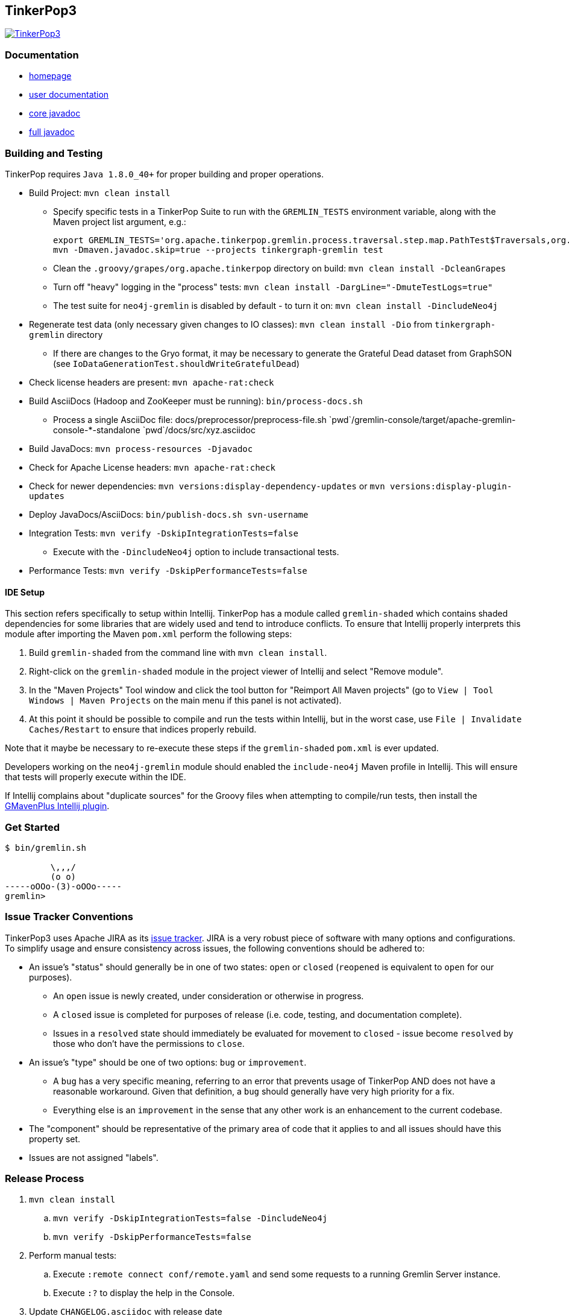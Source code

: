////
Licensed to the Apache Software Foundation (ASF) under one or more
contributor license agreements.  See the NOTICE file distributed with
this work for additional information regarding copyright ownership.
The ASF licenses this file to You under the Apache License, Version 2.0
(the "License"); you may not use this file except in compliance with
the License.  You may obtain a copy of the License at

  http://www.apache.org/licenses/LICENSE-2.0

Unless required by applicable law or agreed to in writing, software
distributed under the License is distributed on an "AS IS" BASIS,
WITHOUT WARRANTIES OR CONDITIONS OF ANY KIND, either express or implied.
See the License for the specific language governing permissions and
limitations under the License.
////
TinkerPop3
----------

image:https://raw.githubusercontent.com/apache/incubator-tinkerpop/master/docs/static/images/tinkerpop3-splash.png[TinkerPop3, link="http://tinkerpop.incubator.apache.org"]

Documentation
~~~~~~~~~~~~~

* link:http://tinkerpop.incubator.apache.org/[homepage]
* link:http://tinkerpop.incubator.apache.org/docs/3.0.0-SNAPSHOT/[user documentation]
* link:http://tinkerpop.incubator.apache.org/javadocs/3.0.0-SNAPSHOT/core/[core javadoc]
* link:http://tinkerpop.incubator.apache.org/javadocs/3.0.0-SNAPSHOT/full/[full javadoc]

Building and Testing
~~~~~~~~~~~~~~~~~~~~

TinkerPop requires `Java 1.8.0_40+` for proper building and proper operations.

* Build Project: `mvn clean install`
** Specify specific tests in a TinkerPop Suite to run with the `GREMLIN_TESTS` environment variable, along with the Maven project list argument, e.g.:
+
----
export GREMLIN_TESTS='org.apache.tinkerpop.gremlin.process.traversal.step.map.PathTest$Traversals,org.apache.tinkerpop.gremlin.process.traversal.PathTest'
mvn -Dmaven.javadoc.skip=true --projects tinkergraph-gremlin test
----
** Clean the `.groovy/grapes/org.apache.tinkerpop` directory on build: `mvn clean install -DcleanGrapes`
** Turn off "heavy" logging in the "process" tests: `mvn clean install -DargLine="-DmuteTestLogs=true"`
** The test suite for `neo4j-gremlin` is disabled by default - to turn it on: `mvn clean install -DincludeNeo4j`
* Regenerate test data (only necessary given changes to IO classes): `mvn clean install -Dio` from `tinkergraph-gremlin` directory
** If there are changes to the Gryo format, it may be necessary to generate the Grateful Dead dataset from GraphSON (see `IoDataGenerationTest.shouldWriteGratefulDead`)
* Check license headers are present: `mvn apache-rat:check`
* Build AsciiDocs (Hadoop and ZooKeeper must be running): `bin/process-docs.sh`
** Process a single AsciiDoc file: +pass:[docs/preprocessor/preprocess-file.sh `pwd`/gremlin-console/target/apache-gremlin-console-*-standalone `pwd`/docs/src/xyz.asciidoc]+
* Build JavaDocs: `mvn process-resources -Djavadoc`
* Check for Apache License headers: `mvn apache-rat:check`
* Check for newer dependencies: `mvn versions:display-dependency-updates` or `mvn versions:display-plugin-updates`
* Deploy JavaDocs/AsciiDocs: `bin/publish-docs.sh svn-username`
* Integration Tests: `mvn verify -DskipIntegrationTests=false`
** Execute with the `-DincludeNeo4j` option to include transactional tests.
* Performance Tests: `mvn verify -DskipPerformanceTests=false`

IDE Setup
^^^^^^^^^

This section refers specifically to setup within Intellij.  TinkerPop has a module called `gremlin-shaded` which contains shaded dependencies for some libraries that are widely used and tend to introduce conflicts.  To ensure that Intellij properly interprets this module after importing the Maven `pom.xml` perform the following steps:

. Build `gremlin-shaded` from the command line with `mvn clean install`.
. Right-click on the `gremlin-shaded` module in the project viewer of Intellij and select "Remove module".
. In the "Maven Projects" Tool window and click the tool button for "Reimport All Maven projects" (go to `View | Tool Windows | Maven Projects` on the main menu if this panel is not activated).
. At this point it should be possible to compile and run the tests within Intellij, but in the worst case, use `File | Invalidate Caches/Restart` to ensure that indices properly rebuild.

Note that it maybe be necessary to re-execute these steps if the `gremlin-shaded` `pom.xml` is ever updated.

Developers working on the `neo4j-gremlin` module should enabled the `include-neo4j` Maven profile in Intellij.  This will ensure that tests will properly execute within the IDE.

If Intellij complains about "duplicate sources" for the Groovy files when attempting to compile/run tests, then install the link:http://plugins.jetbrains.com/plugin/7442?pr=idea[GMavenPlus Intellij plugin].

Get Started
~~~~~~~~~~~

[source,bash]
----
$ bin/gremlin.sh

         \,,,/
         (o o)
-----oOOo-(3)-oOOo-----
gremlin>
----

Issue Tracker Conventions
~~~~~~~~~~~~~~~~~~~~~~~~~

TinkerPop3 uses Apache JIRA as its link:https://issues.apache.org/jira/browse/TINKERPOP3[issue tracker].  JIRA is a very robust piece of software with many options and configurations.  To simplify usage and ensure consistency across issues, the following conventions should be adhered to:

* An issue's "status" should generally be in one of two states: `open` or `closed` (`reopened` is equivalent to `open` for our purposes).
** An `open` issue is newly created, under consideration or otherwise in progress.
** A `closed` issue is completed for purposes of release (i.e. code, testing, and documentation complete).
** Issues in a `resolved` state should immediately be evaluated for movement to `closed` - issue become `resolved` by those who don't have the permissions to `close`.
* An issue's "type" should be one of two options: `bug` or `improvement`.
** A `bug` has a very specific meaning, referring to an error that prevents usage of TinkerPop AND does not have a reasonable workaround.  Given that definition, a `bug` should generally have very high priority for a fix.
** Everything else is an `improvement` in the sense that any other work is an enhancement to the current codebase.
* The "component" should be representative of the primary area of code that it applies to and all issues should have this property set.
* Issues are not assigned "labels".

Release Process
~~~~~~~~~~~~~~~

. `mvn clean install`
.. `mvn verify -DskipIntegrationTests=false -DincludeNeo4j`
.. `mvn verify -DskipPerformanceTests=false`
. Perform manual tests:
.. Execute `:remote connect conf/remote.yaml` and send some requests to a running Gremlin Server instance.
.. Execute `:?` to display the help in the Console.
. Update `CHANGELOG.asciidoc` with release date
. `bin/bump.sh "version"` to update project files to reference the non-SNAPSHOT version
. `git diff` and review the updated files (expect all `pom.xml` files and this README)
. `git commit -a -m "TinkerPop x.y.z release"` and `git push`
. `git tag -a -m "TinkerPop x.y.z release" x.y.z` and `git push --tags`
. `mvn clean install -Dmaven.test.skip=true`
. `bin/publish-docs.sh <username>`
. `mvn install -Papache-release -DcreateChecksum=true -Dmaven.test.skip=true`
. Upload artifacts to `https://dist.apache.org/repos/dist/dev/incubator/tinkerpop` for `[VOTE]` review.
.. `svn co --depth empty https://dist.apache.org/repos/dist/dev/incubator/tinkerpop/ dev` and `mkdir dev/x.y.z`
.. `cp ~/.m2/repository/org/apache/tinkerpop/gremlin-console/x.y.z/gremlin-console-x.y.z-distribution.zip* dev/x.y.z`
.. `cp ~/.m2/repository/org/apache/tinkerpop/gremlin-server/x.y.z/gremlin-server-x.y.z-distribution.zip* dev/x.y.z`
.. `cp ~/.m2/repository/org/apache/tinkerpop/tinkerpop/x.y.z/tinkerpop-x.y.z-source-release.zip* dev/x.y.z`
.. `cd dev/x.y.z` and `for f in *.zip*; do  mv "$f" "apache-$f"; done`
.. `cd ..; svn add x.y.z/; svn ci -m "TinkerPop x.y.z release"`
. Submit for `[VOTE]` at `general@incubator.apache.org` (see email template below).
. *Wait for vote acceptance* (72 hours).
. `mvn clean install -Dmaven.test.skip=true; bin/process-docs.sh` - rebuild source and docs of tagged release
. `mvn deploy -Papache-release -DcreateChecksum=true -Dmaven.test.skip=true`- deploy signed artifacts with checksums to Apache Nexus
. Review and close the staging repository (Apache Nexus at link:https://repository.apache.org/[https://repository.apache.org/])
. `svn co --depth empty https://dist.apache.org/repos/dist/dev/incubator/tinkerpop dev; svn up dev/x.y.z`
. `svn co --depth empty https://dist.apache.org/repos/dist/release/incubator/tinkerpop release; mkdir release/x.y.z`
. `ls dev/x.y.z/ | grep '\-\(distribution\|source\-release\)\.zip' | sed -e 's/\(^[^ ]*\)-distribution\([^ ]*\)/cp dev\/x.y.z\/\1-distribution\2 release\/x.y.z\/\1-bin\2/' -e 's/\(^[^ ]*\)-source-release\([^ ]*\)/cp dev\/x.y.z\/\1-source-release\2 release\/x.y.z\/\1-src\2/' | /bin/sh`
. `cp dev/x.y.z/KEYS release/x.y.z/KEYS`
. `cd release; svn add x.y.z/; svn ci -m "TinkerPop x.y.z release"`
. Update homepage with references to latest distribution and to other internal links elsewhere on the page.
. Wait for Apache Central to sync the jars and src (link:http://repo1.maven.org/maven2/org/apache/tinkerpop/tinkerpop/[http://repo1.maven.org/maven2/org/apache/tinkerpop/tinkerpop/]).
. Announce release on `dev@`/`gremlin-users@` mailing lists and tweet from `@apachetinkerpop`.

Example `[VOTE]` email:

```
[VOTE] TinkerPop x.y.z Release

Hello,

The release artifacts can be found at this location:
	https://dist.apache.org/repos/dist/dev/incubator/tinkerpop/x.y.z/

The source distribution is provided by:
	apache-tinkerpop-x.y.z-source-release.zip

Two binary distributions are provided for user convenience:
	apache-gremlin-console-x.y.z-distribution.zip
	apache-gremlin-server-x.y.z-distribution.zip

The online docs can be found here:
	http://tinkerpop.incubator.apache.org/docs/x.y.z/ (user docs)
	http://tinkerpop.incubator.apache.org/javadocs/x.y.z/core/ (core javadoc)
	http://tinkerpop.incubator.apache.org/javadocs/x.y.z/full/ (full javadoc)

The tag in Apache Git can be found here:
	https://git-wip-us.apache.org/repos/asf?p=incubator-tinkerpop.git;...

The release notes are available here:
	https://github.com/apache/incubator-tinkerpop/blob/master/CHANGELOG.asciidoc#...

The [VOTE] will be open for the next 72 hours --- closing <DayOfTheWeek> (<Month> <Day> <Year>) at <Time> <TimeZone>.

My vote is +1.

Thank you very much,
<TinkerPop Committer Name>
```
